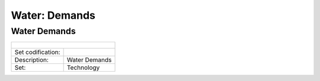 Water: Demands
==================================

Water Demands
++++++++++

+-------------------------------------------------+-------+--------------+--------------+--------------+--------------+
| .. figure:: img/img_water_demands.png                                                                               |
|    :align:   center                                                                                                 |
|    :width:   500 px                                                                                                 |
+-------------------------------------------------+-------+--------------+--------------+--------------+--------------+
| Set codification:                                       |                                                           |
+-------------------------------------------------+-------+--------------+--------------+--------------+--------------+
| Description:                                            |Water Demands                                              |
+-------------------------------------------------+-------+--------------+--------------+--------------+--------------+
| Set:                                                    |Technology                                                 |
+-------------------------------------------------+-------+--------------+--------------+--------------+--------------+
